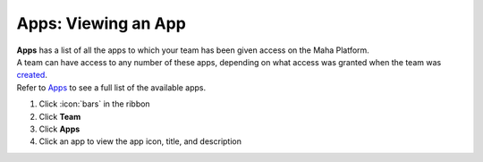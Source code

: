 Apps: Viewing an App
====================

| **Apps** has a list of all the apps to which your team has been given access on the Maha Platform.
| A team can have access to any number of these apps, depending on what access was granted when the team was `created </users/platform/guides/new_team.html>`_.
| Refer to `Apps </users/platform/guides/apps.html>`_ to see a full list of the available apps.

#. Click :icon:`bars` in the ribbon
#. Click **Team**
#. Click **Apps**
#. Click an app to view the app icon, title, and description

